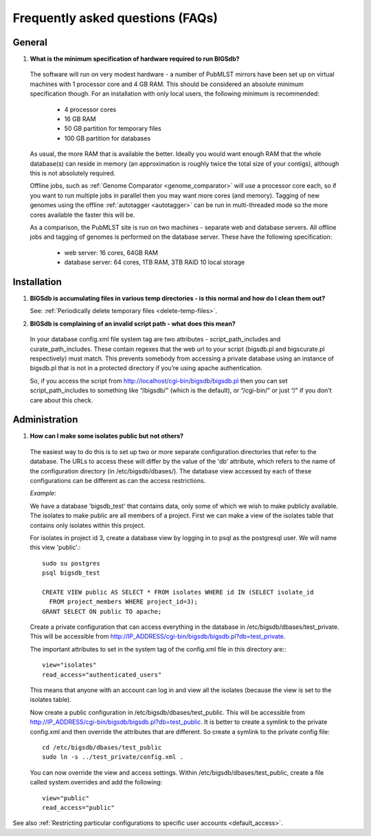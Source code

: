 *********************************
Frequently asked questions (FAQs)
*********************************

General
=======
1. **What is the minimum specification of hardware required to run BIGSdb?**

 The software will run on very modest hardware - a number of PubMLST mirrors
 have been set up on virtual machines with 1 processor core and 4 GB RAM.
 This should be considered an absolute minimum specification though.  For an 
 installation with only local users, the following minimum is recommended:
 
  * 4 processor cores
  * 16 GB RAM
  * 50 GB partition for temporary files
  * 100 GB partition for databases
  
 As usual, the more RAM that is available the better.  Ideally you would want
 enough RAM that the whole database(s) can reside in memory (an approximation 
 is roughly twice the total size of your contigs), although this is not
 absolutely required.
 
 Offline jobs, such as :ref:`Genome Comparator <genome_comparator>` will use a
 processor core each, so if you want to run multiple jobs in parallel then you
 may want more cores (and memory).  Tagging of new genomes using the offline
 :ref:`autotagger <autotagger>` can be run in multi-threaded mode so the
 more cores available the faster this will be.
 
 As a comparison, the PubMLST site is run on two machines - separate web 
 and database servers.  All offline jobs and tagging of genomes is performed
 on the database server.  These have the following specification:
 
  * web server: 16 cores, 64GB RAM
  * database server: 64 cores, 1TB RAM, 3TB RAID 10 local storage

Installation
============

1. **BIGSdb is accumulating files in various temp directories - is this normal 
   and how do I clean them out?**

   See: :ref:`Periodically delete temporary files <delete-temp-files>`.

2. **BIGSdb is complaining of an invalid script path - what does this mean?**

 In your database config.xml file system tag are two attributes - 
 script_path_includes and curate_path_includes. These contain regexes that the 
 web url to your script (bigsdb.pl and bigscurate.pl respectively) must match. 
 This prevents somebody from accessing a private database using an instance of 
 bigsdb.pl that is not in a protected directory if you’re using apache 
 authentication.

 So, if you access the script from http://localhost/cgi-bin/bigsdb/bigsdb.pl 
 then you can set script_path_includes to something like “/bigsdb/” (which is 
 the default), or “/cgi-bin/” or just “/” if you don’t care about this check.

Administration
==============

1. **How can I make some isolates public but not others?**

 The easiest way to do this is to set up two or more separate configuration 
 directories that refer to the database. The URLs to access these will differ 
 by the value of the 'db' attribute, which refers to the name of the 
 configuration directory (in /etc/bigsdb/dbases/). The database view accessed 
 by each of these configurations can be different as can the access 
 restrictions.

 *Example:*

 We have a database 'bigsdb_test' that contains data, only some of which we 
 wish to make publicly available. The isolates to make public are all members 
 of a project. First we can make a view of the isolates table that contains 
 only isolates within this project.

 For isolates in project id 3, create a database view by logging in to psql 
 as the postgresql user. We will name this view 'public'.::

  sudo su postgres
  psql bigsdb_test

  CREATE VIEW public AS SELECT * FROM isolates WHERE id IN (SELECT isolate_id 
    FROM project_members WHERE project_id=3);
  GRANT SELECT ON public TO apache;

 Create a private configuration that can access everything in the database in 
 /etc/bigsdb/dbases/test_private. This will be accessible from 
 http://IP_ADDRESS/cgi-bin/bigsdb/bigsdb.pl?db=test_private.

 The important attributes to set in the system tag of the config.xml file in 
 this directory are:::

  view="isolates"
  read_access="authenticated_users"

 This means that anyone with an account can log in and view all the isolates 
 (because the view is set to the isolates table).

 Now create a public configuration in /etc/bigsdb/dbases/test_public. This will
 be accessible from 
 http://IP_ADDRESS/cgi-bin/bigsdb/bigsdb.pl?db=test_public. 
 It is better to create a symlink to the private config.xml and then override 
 the attributes that are different. So create a symlink to the private config 
 file: ::

  cd /etc/bigsdb/dbases/test_public
  sudo ln -s ../test_private/config.xml .

 You can now override the view and access settings. Within 
 /etc/bigsdb/dbases/test_public, create a file called system.overrides and add 
 the following: ::

  view="public"
  read_access="public"

See also 
:ref:`Restricting particular configurations to 
specific user accounts <default_access>`.
